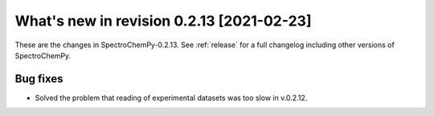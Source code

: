 What's new in revision 0.2.13 [2021-02-23]
---------------------------------------------------------------------------------------

These are the changes in SpectroChemPy-0.2.13. See :ref:`release` for a full changelog
including other versions of SpectroChemPy.

Bug fixes
~~~~~~~~~

-  Solved the problem that reading of experimental datasets was too slow
   in v.0.2.12.
